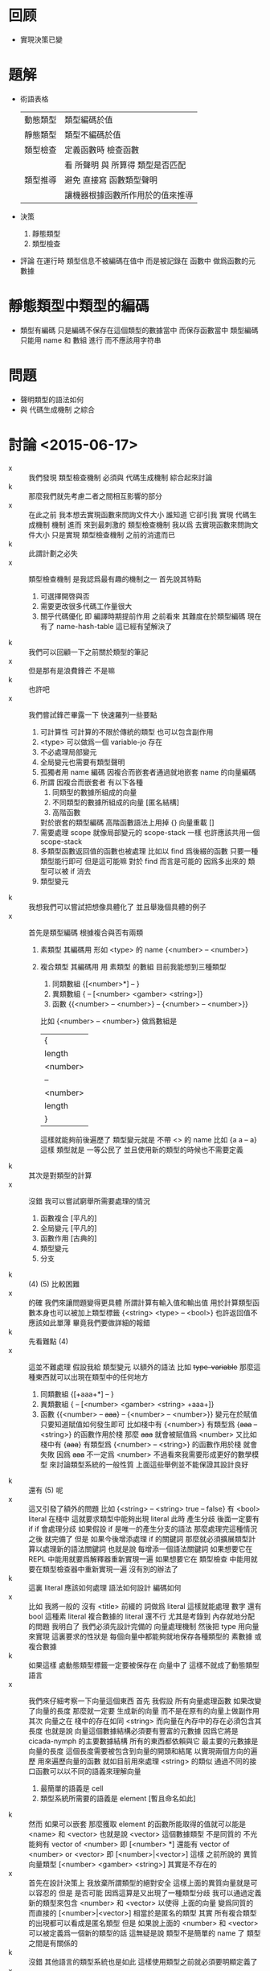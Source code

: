 * 回顾

  - 實現決策已變

* 題解

  - 術語表格
    | 動態類型 | 類型編碼於值                     |
    | 靜態類型 | 類型不編碼於值                   |
    | 類型檢查 | 定義函數時 檢查函數              |
    |          | 看 所聲明 與 所算得 類型是否匹配 |
    | 類型推導 | 避免 直接寫 函數類型聲明         |
    |          | 讓機器根據函數所作用於的值來推導 |

  - 決策
    1. 靜態類型
    2. 類型檢查

  - 評論
    在運行時 類型信息不被編碼在值中
    而是被記錄在 函數中
    做爲函數的元數據

* 靜態類型中類型的編碼
  - 類型有編碼
    只是編碼不保存在這個類型的數據當中
    而保存函數當中
    類型編碼只能用 name 和 數組 進行
    而不應該用字符串

* 問題
  - 聲明類型的語法如何
  - 與 代碼生成機制 之綜合

* 討論 <2015-06-17>
  - x ::
       我們發現 類型檢查機制 必須與 代碼生成機制 綜合起來討論
  - k ::
       那麼我們就先考慮二者之間相互影響的部分
  - x ::
       在此之前
       我本想去實現函數來問詢文件大小
       誰知道 它卻引我 實現 代碼生成機制 機制
       進而 來到最刺激的 類型檢查機制
       我以爲 去實現函數來問詢文件大小 只是實現 類型檢查機制 之前的消遣而已
  - k ::
       此謂計劃之必失
  - x ::
       類型檢查機制 是我認爲最有趣的機制之一
       首先說其特點
    1. 可選擇開啓與否
    2. 需要更改很多代碼工作量很大
    3. 關乎代碼優化 即 編譯時期提前作用
       之前看來
       其難度在於類型編碼
       現在有了 name-hash-table
       這已經有望解決了
  - k ::
       我們可以回顧一下之前關於類型的筆記
  - x ::
       但是那有是浪費鋒芒
       不是嘛
  - k ::
       也許吧
  - x ::
       我們嘗試鋒芒畢露一下
       快速羅列一些要點
    1. 可計算性 可計算的不限於傳統的類型 也可以包含副作用
    2. <type> 可以做爲一個 variable-jo 存在
    3. 不必處理局部變元
    4. 全局變元也需要有類型聲明
    5. 孤獨者用 name 編碼
       因複合而嵌套者通過就地嵌套 name 的向量編碼
    6. 所謂 因複合而嵌套者 有以下各種
       1. 同類型的數據所組成的向量
       2. 不同類型的數據所組成的向量 [匿名結構]
       3. 高階函數
       對於嵌套的類型編碼 高階函數語法上用掉 {}
       向量重載 []
    7. 需要處理 scope 就像局部變元的 scope-stack 一樣
       也許應該共用一個 scope-stack
    8. 多類型函數返回值的函數也被處理
       比如以 find 爲後綴的函數
       只要一種類型能行即可
       但是這可能嘛
       對於 find 而言是可能的
       因爲多出來的 類型可以被 if 消去
    9. 類型變元
  - k ::
       我想我們可以嘗試把想像具體化了
       並且舉幾個具體的例子
  - x ::
       首先是類型編碼
       根據複合與否有兩類
    1. 素類型
       其編碼用 形如 <type> 的 name
       {<number> -- <number>}
    2. 複合類型
       其編碼用 用 素類型 的數組
       目前我能想到三種類型
       1. 同類數組
          {[<number>*] -- }
       2. 異類數組
          { -- [<number> <gamber> <string>]}
       3. 函數
          {{<number> -- <number>} -- {<number> -- <number>}}
       比如
       {<number> -- <number>}
       做爲數組是
       | {        |
       | length   |
       | <number> |
       | --       |
       | <number> |
       | length   |
       | }        |
       這樣就能夠前後遍歷了
       類型變元就是 不帶 <> 的 name
       比如 {a a -- a}
       這樣 類型就是 一等公民了
       並且使用新的類型的時候也不需要定義
  - k ::
       其次是對類型的計算
  - x ::
       沒錯
       我可以嘗試窮舉所需要處理的情況
    1. 函數複合
       [平凡的]
    2. 全局變元
       [平凡的]
    3. 函數作用
       [古典的]
    4. 類型變元
    5. 分支
  - k ::
       (4) (5) 比較困難
  - x ::
       的確
       我們來讓問題變得更具體
       所謂計算有輸入值和輸出值
       用於計算類型函數本身也可以被加上類型標籤
       {<string> <type> -- <bool>}
       也許返回值不應該如此單薄
       畢竟我們要做詳細的報錯
  - k ::
       先看難點 (4)
  - x ::
       這並不難處理
       假設我給 類型變元 以額外的語法
       比如 +type-variable+
       那麼這種東西就可以出現在類型中的任何地方
    1. 同類數組
       {[+aaa+*] -- }
    2. 異類數組
       { -- [<number> <gamber> <string> +aaa+]}
    3. 函數
       {{<number> -- +aaa+} -- {<number> -- <number>}}
       變元在於賦值
       只要知道賦值如何發生即可
       比如棧中有
       {<number>}
       有類型爲 {+aaa+ -- <string>} 的函數作用於棧
       那麼 +aaa+ 就會被賦值爲 <number>
       又比如
       棧中有 {+aaa+}
       有類型爲 {<number> -- <string>} 的函數作用於棧
       就會失敗
       因爲 +aaa+ 不一定爲 <number>
       不過看來我需要形成更好的數學模型
       來討論類型系統的一般性質
       上面這些舉例並不能保證其設計良好
  - k ::
       還有 (5) 呢
  - x ::
       這又引發了額外的問題
       比如
       {<string>
        -- <string> true
        -- false}
       有 <bool> literal 在棧中
       這就要求類型中能夠出現 literal
       此時
       產生分歧 後面一定要有 if
       if 會處理分歧
       如果假設 if 是唯一的產生分支的語法
       那麼處理完這種情況之後
       就完備了
       但是
       如果今後增添處理 if 的關鍵詞
       那麼就必須擴展類型計算以處理新的語法關鍵詞
       也就是說
       每增添一個語法關鍵詞
       如果想要它在 REPL 中能用就要爲解釋器重新實現一遍
       如果想要它在 類型檢查 中能用就要在類型檢查器中重新實現一遍
       沒有別的辦法了
  - k ::
       這裏 literal 應該如何處理
       語法如何設計
       編碼如何
  - x ::
       比如 我將一般的 沒有 <title> 前綴的 詞做爲 literal
       這樣就能處理 數字 還有 bool
       這種素 literal
       複合數據的 literal 還不行
       尤其是考錄到 內存就地分配的問題
       我明白了
       我們必須先設計完備的 向量處理機制
       然後把 type 用向量來實現
       這裏要求的性狀是
       每個向量中都能夠就地保存各種類型的 素數據 或 複合數據
  - k ::
       如果這樣 處動態類型標籤一定要被保存在 向量中了
       這樣不就成了動態類型語言
  - x ::
       我們來仔細考察一下向量這個東西
       首先
       我假設
       所有向量處理函數 如果改變了向量的長度
       那麼就一定要 生成新的向量 而不是在原有的向量上做副作用
       其次
       向量之在 棧中的存在如同 <string>
       而向量在內存中的存在必須包含其長度
       也就是說
       向量這個數據結構必須要有豐富的元數據
       因爲它將是 cicada-nymph 的主要數據結構
       所有的東西都依賴與它
       最主要的元數據是向量的長度
       這個長度需要被包含到向量的開頭和結尾
       以實現兩個方向的遍歷
       用來遍歷向量的函數 就如目前用來處理 <string> 的類似
       通過不同的接口函數可以以不同的語義來理解向量
    1. 最簡單的語義是 cell
    2. 類型系統所需要的語義是 element [暫且命名如此]
  - k ::
       然而
       如果可以嵌套
       那麼獲取 element 的函數所能取得的值就可以能是 <name> 和 <vector>
       也就是說 <vector> 這個數據類型 不是同質的
       不光能夠有 vector of <number>
       即 [<number> *]
       還能有 vector of <number> or <vector>
       即 [<number>|<vector>]
       這樣
       之前所說的 異質向量類型
       [<number> <gamber> <string>]
       其實是不存在的
  - x ::
       首先在設計決策上
       我放棄所謂類型的絕對安全
       這樣上面的異質向量就是可以容忍的
       但是
       是否可能
       因爲這算是又出現了一種類型分歧
       我可以通過定義新的類型來包含 <number> 和 <vector>
       以使得 上面的向量 變爲同質的
       而直接的 [<number>|<vector>] 相當於是匿名的類型
       其實
       所有複合類型的出現都可以看成是匿名類型
       但是
       如果說上面的 <number> 和 <vector> 可以被定義爲一個新的類型的話
       這無疑是說 類型不是簡單的 name 了
       類型之間是有關係的
  - k ::
       沒錯
       其他語言的類型系統也是如此
       這樣使用類型之前就必須要明顯定義了
  - x ::
       如果大量使用匿名類型的話
       可否避免這種情況
  - k ::
       不可以
       這又回到了
       名與匿名之間的平衡
       命名是一種抽象方法
       複雜的匿名類型不能總以全稱出現
       必須有方法以命名它
  - x ::
       不過
       上面的把異質的向量變成同質
       看似是絕對需要定義新複合類型的地方
       比如 定義 <vexp> 爲 <name> | <vector>
       那麼處理 <vexp> 的函數又該如何
       是使用 <vector> 爲前綴者
       還是使用 新的 <vexp> 爲前綴者
       還有
       [<number>]
       其實是 vector of <number>
       也就說是一種類型構造子
       這種類型構造子的使用能否一般化
       比如 {<number> -- <gamber>}
       其實是 function of <number> -- <gamber>
       也是一種類型構造子
  - k ::
       這樣就有兩個層次的可以自由定義的東西了
       一個是 類型構造子
       一個是 類型本身
  - x ::
       我現在想類型系統對與 cicada-nymph 來說
       是否可能
  - k ::
       注意
       我們不需要完全的類型安全
  - x ::
       但是這是什麼意思
       那些地方是可以不安全的
  ----------------------------------
  - x ::
       我回顧了一下之前的筆記
    1. 類型構造子這個概念必須被引入
       每個類型構造子對應於
       一組類型解構子
    2. 類型推導
       所有函數必須都有類型前綴
       這些類型前綴在推導器的幫助下
       可以被完全省略
       類型信息之使用
       是爲了進行推導
       以回覆類型前綴
       從而找到需要被編譯到函數體中的函數
    3. 類型檢查
       不要求名每個函數都有類型前綴
       類型信息之使用
       函數體中必須使用函數的全名
       在於檢查所聲明者
       是否與所計算者相互匹配
  - k ::
       如上二者對類型信息的使用方式不同
       但是對類型的計算方式可能完全相同
  - x ::
       沒錯
       現在需要知道的問題是
    1. 類型構造子 如何用向量實現
       類型結解構子是什麼
    2. 定義新的類型意謂着什麼
    3. 如何處理 異質 向量
       必須要命名碼
       是否能用類型構造子匿名
       既然 [<number>] 代表匿名的類型
       那麼
       類型構造子其實就是一種匿名機制
       既然匿名 其內信息就必須完整出現
  - k ::
       需要兩個機制
       一個是匿名
       一個是命名
       匿名需要用到類型造子
       命名需要用到代入語義 即 區分 素與複合
       一個類型名字 <type> 可能是一個素類型
       也可能是一個複合類型的名字
       每個複合類型都是用各種類型構造子來構造的
       類型構造子可以用戶定義
       每個類型構造子都對已一些類型解構子
       我來簡化下問題
       這在於去除語法糖
       要知道 如果考慮類型構造子的話
       那麼 {} 和 [] 其實都是特殊的語法糖
       所以爲了簡化問題
       必須設計 不帶語法糖的一般語法
  - x ::
       以 {} 類型構造子之邊綴
       之前的
       [<number>]
       對應於
       {vector: <number>}
       之前的
       {{<number> -- <number>} -- {<number> -- <number>}}
       對應於
       {function: {function: <number> -- <number>} -- {function: <number> -- <number>}}
       或者
       {function:
        {{function: {<number>} {<number>}}}
        {{function: {<number>} {<number>}}}}
       它們都是特殊的嵌套的向量
       其實所謂嵌套
       就是把向量的長度包含進去 然後將向量的接口做特殊處理 以利用這些長度信息
  - k ::
       這種語法看來並不令人滿意
  - x ::
       我明白了
       所謂構造子與解構子
       其構造子可以直接被實現爲嵌套的 name 的 vector
       而解構子是對這種類型的數據的模式匹配
       上面的語法並不令人滿意
       其實
       {{<number> -- <number>} -- {<number> -- <number>}}
       應該保持其簡潔
       這種模式的 name vector 所代表的是棧中元素類型的變化
       這是最主要的模式
       其他的模式以 [] 爲邊 比如 [aaa:]
       默認者 [] 可以做爲一種省略情形
       (apply) 的類型是
       {+a1+ ... +an+ {+a1+ ... +an+ -- +b1+ ... +bn+} -- +b1+ ... +bn+}
       我明白了
       每個函數的類型聲明其實也是一個函數
       只不過是在編譯時期作用
       因 這類函數很特殊
       而 用特殊的語法寫成
  - k ::
       可以將這個概念一般化嘛
  - x ::
       還有對其他副作用的計算等等
       都可以用這種編譯時期的作用來理解
       還有優化也是
       還有代碼生成也是
  - k ::
       我認爲這是非常有趣的理解方式
       認識方式比處理手段更重要
       可以說現在我們已經獲得最重要的東西了
  - x ::
       沒錯
       我對整個系統的理解方式都改變了
       需要好好反思以調和新認識方式所帶來的衝突

* 討論 <2015-06-18>
  - x ::
       我的意思是
       函數中保存類型信息的方式
       可以不是一個有待一般解釋器解釋的語法
       而是一個被編譯好的代碼
       比如 {<number> -- <number>} 可以被編譯成
       [ << '<number> -- '<number> >>
         '<number> equal? if
           '<number>
           end
         then
         'error awake ]
       而不被處理爲一個有待解釋器解釋的 name 的 vector
       但是其實不應該這樣
       因爲被編譯好的代碼 易於執行 但是不易於閱讀
       也就是不適合做爲函數的類型元數據
       正確的做法是使用 name 的數組
       用專門的解釋器來解釋這個數組
       爲了更豐富的處理
       可以在計算時不使用 參數棧
       而另行開闢類型棧
       有待解釋的是 type-vector
       解釋的過程中
       會處理 type-stack 中的 type-record
       type-record 做爲數據結構 其域可以不只包含 name
       還可以有各種擴展
  - k ::
       如此已經確定
       下面就看對 type-vector 的解釋應該如何進行
  - x ::
       有兩個類似解釋器的東西
       注意
       每個 <type-vector> 代表在 type-stack 中
       以 <type-record> 爲單位的計算
       或者說 rewrite
       注意 rewrite 和 計算 是 同義詞
       比如 用 argument-stack 做計算
       即使就是對 argument-stack 的 rewrite
    1. (<type-vector> interpreter)
       * 用途
         匹配 type-stack 失敗時通過 awake 報錯
         成功時形成對 type-stack 的 rewrite
       * 參數
         <type-vector>
       * 副作用
         type-stack
    2. (type-checker)
       * 用途
         檢查所聲明的 <type-vector>
         是否與 用函數體所算得的 <type-vector> 相互匹配
       * 參數
         <type-vector>
         <string> 函數體
       * 注意
         檢查不匹配時 需要報錯
         報錯時要非常詳細並說明出錯位置
       * 實現方式
         就像 (basci-REPL) 在一個循環中調用 (word-interpreter)
         (type-checker) 在一個循環中調用 (<type-vector> interpreter)
  - k ::
       語法關鍵詞所導致的特殊情形 如何處理
       構造子 和 模式匹配 如何處理
       用已有的類型定義新的類型 即 類型之間的關係如何處理
  - x ::
       首先看最後一個問題
       類型之間的關係
       素函數複合而形成複合函數
       素類型形成更複雜的類型的方式就是構造子
       按照之前所言
       類型構造子之定義是相當任意的
       就像語法擴展一樣可以隨時添加隨時減少
       所有的複合類型都應該能夠被類型構造子來實現
  - k ::
       包含 literal 的類型 也應該被類型構造子實現
  - x ::
       假設其行
       構造子 和 模式匹配 用類似語法擴展的機制來實現
       而 特殊的語法關鍵詞就是語法擴展
       那麼就剩下類型之間的關係了
       這在於給用類型構造子所構造的類型命名
       命名素類型不必分說
       但是
       命名複合類型之後
       解釋器應該如何處理他們呢
       簡單的代入語義麼
  ----------------------------------
  - x ::
       我發現抽象模型還很薄弱
       必須充分考慮從抽象理論
       然後才能計劃實現
       之前我想
       類型限制函數的複合方式
       但是
       在實際的計算中
       對複合的限制其實是通過對函數作用的檢查而來的
  - k ::
       也許正如之前所說
       只有重新發明一個理論
       人才能夠良好理解一個理論
       如果不考慮所有複雜情形的話
       其實我們已經在重新發明簡單的類型論了
       之後就看如何發展這個簡單的理論
  - x ::
       所謂的簡單理論
       我可以總結如下
       [可以先不考慮 (type-checker)]
       利用 *type-stack* 中的 <type-record> 來做計算
       編碼計算的是 <type-vector>
       求職 <type-vector> 的是 (<type-vector> interpreter)
  - k ::
       也許類型之間沒有關係
  - x ::
       有兩種認識
    1. 類型之間的關係是
       去命名用類型構造子所構造的複合類型
    2. 類型之間的關係是爲了不重新 alias 接口函數
       使得同樣的接口函數可以作用於不同類型的數據
       也許我想要做 alias 以集成一些接口
       而不是使用原來的接口的名字
       並經類型前綴改變了
       我還發現
       所謂的 dependent type
       所說的是
       <type-vector> 中所能包含的不只是 形如 <type> 的 name
       還能包含類型變量 +aaa+
       還能包含值的變量
       還要能夠包含 literal
       同樣的函數接受的參數不同 返回的值的類型也不同
       就像
       {<string>
        -- <string> true
        -- false}
       中的 true 和 false 一樣
       這些 literal 是最複雜的情形
       依法上不容易設計
       語義上
       有兩方面
       首先 要豐富 <type-record> 的域
       其次 要使得數據結構能夠直接分配到向量中
       後者是在要求動態類型
       這可能是沒法接受的
  - k ::
       也許限制這種類型標籤只能出現在 <type-vector> 中就行
  - x ::
       是否要求 <type-vector> 中所保存的也不單單是單薄的 name
       而是 <type-record> 呢
       這樣 上面的兩種情形就劃歸爲一種了
       並且因爲數據結構變豐富
       更多的性狀也易行了
       我想正應該如此
       畢竟 <name> 要和 <type> 有區分
       <type-record> 可以直接被更名爲 <type>
       <type-vector> 其實也是 <type> 只不過是帶有構造子的
       如果使用遞歸定義記號的話
       <type> := <type-atom> | <type-vector>
       <type-atom>
       | name |
       | ...  |
       <type-vector>
       | length |
       | vector |
       | ...    |
  - k ::
       之前提到新的認識方式
       這裏我們可以回到 joy 的純粹函數語義中試試
  - x ::
       這樣 現有的系統本身 還是類型系統可以被理解爲 兩次計算
    1. 用 argument-stack 計算
       以 value 爲單位
    2. 用 type-stack 計算
       以 type 爲單位
       後者 遇到分支語句時 會遍歷每個分支
       前者 遇到分支語句時 只會進入一個分支
       兩種計算都是對 stack 的轉寫
  - k ::
       繼續回顧古典的知識
       我發現類型系統是個非常豐富的領域
       就像橋樑一樣它把各種其他理論鏈接起來
       古典的解釋是值屬於類型
       然而你這裏的類型似乎沒有值與類型之間的關係
  - x ::
       其實聲明一個函數的類型
       就是值與類型之間的關係
  - k ::
       是這樣
  - x ::
       這裏的特點是每個值屬於類型之聲明都形如 {<number> -- <gamber>}
       沒有 1 : <number> 這類聲明
  - k ::
       其實應該有
       不是嘛
       要知道 { -- } 只不過是特殊的類型構造子而已
  - x ::
       <type-vector> 和 <type-atom> 同時保存在 *type-stack* 中會有衝突
       正確的方式是把 *type-stack* 本身理解爲一個 <type-vector>
       只不過只有 -- 之前的部分
       其實
       沒有 1 : <number>
       但有 1 : { -- <number>}
       或者 既然 值本身能夠存在與 類型向量中的話
       那麼 1 : { -- 1}
       在語義上保存在 <type> 這個數據結構必須要足夠豐富
       以至於橫鉤保存 類似 1 這類的 佔用一個 cell 的原子數據
       還要能夠保存 佔用一片內存的複合數據
       並且在語法上 上面的 1 : { -- 1} 是不充分的
       即 語法所表達的信息是不充分的 不足以初始化 <type> 這個數據結構
  - k ::
       想好語法之後我們就能用我們的語法來表達古典的知識了
  - x ::
       沒錯
       那麼將是很好的學習機會
       一個 <type> 可以是四種東西
    1. 類型 <number>
    2. 類型變元 .type-variable
    3. 某個類型的值 (<number> 1) (<bool> true)
    4. 一般變元 (<bool> .b)
       這樣就有
       {<string>
        -- <string> (<bool> true)
        -- (<bool> false)}
       這樣
       dependent type 就是
       {(<number> .type-variable) -- (<number> .type-variable)}
       所謂依賴
       一定是 -- 前面的變元在後面重複出現
       重複出現方式中 最簡單的情形就是在 棧中重複
       而複雜的情形是被代入類型構造子中
  - k ::
       我想我們應該讀更多的古典東西
       在這個過程中檢驗並修正我們的語法和語義
  - x ::
       關於具體實現
       當計算類型時遇到了函數體中的一個常量 1
       我們應該得到類型 (<number> 1)
       而不是 <number>
       否則就浪費了信息
       有就是說
       信息的具體化程度是有層次的
  - k ::
       我發現
       之前的 <title>
       現在和類型名稱的語法重載在一起
       也許不是到的性狀
  - x ::
       只有發現這種性質極端不好時我才會分裂語法

* 討論 <2015-06-19>
  - x ::
       我發現理論方面
       做爲不同認識方式
       重不在聲明差異和強調優越
       而在於建立關係
       以揭示理解方式之間如何相互轉換
  - k ::
       其實在模仿嘲鳥的筆記裏
       你已經在構建相關的聯繫了
       不是嘛
  - x ::
       沒錯
       即 語法爲函數複合優化的組合子邏輯
       外加棧語義
       而之後
       我又有了局部變元語義
       現在我需要構建爲函數複合而優化的類型聲明語法
       之後理論之間的對飲關係就完備了
  - k ::
       所以古典的知識是相當必要的
  - x ::
       所以我們來回顧它們
       筆記要做圖所以我在紙質筆記本上記了

* 討論 <2015-06-21>
  - x ::
       我嘗試了理論基礎方面的探索
       但是完備而簡潔的理論遠非朝夕之功
       不妨先信其行
  - k ::
       在這個過程中你設計了新的語法不是嘛
  - x ::
       沒錯
       #+begin_src cicada-nymph
       {
       <類>
       +類+
       (<類> 值)
       (<類> :變)
       [構 (<類> 值)]
       {<類> -- <類>}
       --
       +類+
       [構 (<類> :變)]
       [構 +類+]
       }
       #+end_src
  - k ::
       新的語法並不足以讓你來觀察古典的結構嘛
  - x ::
       不足
       考慮範疇論 就知道新語法所代表的結構與古典差異很大
  - k ::
       那麼我們在回來考慮實現問題
       所謂 先信其行
       有兩個難點
       一是
       <address> <length> as <string>
       一是
       任意 <address>
  - x ::
       先考慮 {} 的實現問題
       這在於複雜化 type-stack 的接口
       使得其中的值本身可以是變長的
       每個變長 <type> 前後要有 <type-delimiter>
       有三種需要 <type-delimiter> 的地方
       構造子 []
       高階函數 {}
       其他結構化的值 (<類> 值)
       而 (<類> :變) 中也要保存位置

* 討論 <2015-09-05>
  - x ::
       思維散漫
       形式體系 證明論
       構造主義 構造主義的分析學
       攝影幾何 雙曲幾何 有理三角學
       我們好像已經忘記設計類型系統這個目標了
       漂泊忙亂
       我們現在需要重新調整作息時間
       適應新的環境 把經歷重新集中起來
  - k ::
       沒錯
       從 整理筆記 安排新計劃開始吧
  - x ::
       我還記得 bishop 的啓蒙
       我們應該 以計算語義爲主
       按照語義來設計形式系統和數學結構
       這樣才能使得理論實用
       新的計劃將以
       則式 的模式匹配 所形成的代數結構 爲主
       這個代數是範疇論的推廣
       這種推廣強調了可構造性和計算
       我將以此爲主線 重新整理筆記
  - k ::
       今天先休息吧
       讓新的探索在新的一天開始
  - x ::
       好的

* 放棄對編譯好的函數的動態改變
  - 動態改變 編譯好的函數的各種性質 和函數體本身
    這種性質是可以想像的
    但是在設計主要的函數語義時 我放棄這個性狀

* 討論 <2015-09-06>
  - x ::
       新一
       首先是閱讀和整理之前的筆記
       這次以語義爲中心
       因爲明確基本語義之後
       所形成的形式理論自然具有良好的構造性
       語義有二
    1. 類型檢查
       所謂檢查 就是你來聲明
       機器來檢查所聲明者 與依據函數體所計算出來者 是否匹配
       比如 定義函數時 聲明其類型爲 (A B -> C D)
       則 具體的類型檢查行爲如下
       - A B 入 類型棧
       - 作用函數體中各個函數的類型
       - 在此過程中
         若 類型棧中的當前類型
         使得函數體中的下一個類型無法作用 的情況
         [包含 棧中缺少值的情況]
         那麼 函數體本身的定義有問題
       - 若 函數體中所有類型已經作用完
         類型棧中的類型 可以被 C D 吃掉
         - 若 恰好吃掉
           那麼 這次的 類型聲明 的剛剛好
         - 若 其實可以吃掉更多
           那麼 這次的 類型聲明 還可以更緊張
       - 若 函數體中所有類型已經作用完
         C D 吃不掉 類型棧中的類型
         那麼 類型聲明與函數體不匹配
    2. 類型推導
       所謂推導 就是你在寫函數定義的時候省略函數類型信息
       機器儘量通過你明顯寫出的信息
       來推到你所省略的信息
       - 比如你省略了對 所定義的函數 的聲明
         那麼由函數體中所計算出來的類型
         就可以用以補全你所省略的信息
         把函數體中的類型複合起來很簡單
         [我保留這個性狀]
       - 比如你省略了對 函數體中某個位置的函數的類型 的聲明
         函數類型之複合爲一代數
         此時就要解方程了
         [我放棄這個性狀]
  - k ::
       觀察到 用來記錄類型信息的語法
       與 函數體的語法完全不同
       也許
       這裏也應該使用 單純的後綴表達式 來記錄嵌套的結構
  - x ::
       這裏 兩種處理語法的方式
       同時也代表了不同的類型系統的語義
    1. 其一爲編譯
       A B C 2 1 ->
       適合 類型檢查
       [除非 有對函數體的良好處理 否則很難 實現 類型推導]
       易擴展 [想要擴展只要定義新函數就行]
       難做爲數據處理 [類型 是 特殊的 函數體]
       再利用 語法擴展機制實現 (A B -> C)
       定義新的類型構造子 就是定義新的函數
       因爲 不同的模式匹配行爲
       可以在函數體內
       以任意方式自由定義
       [注意 intro 與 elimi rule 的 所謂 和諧性]
       [和諧性 被解釋爲 某種[結構化的]可逆性]
    2. 其二爲解釋
       (A B -> C)
       適合 類型推導
       易做爲數據處理 [類型 name 的數組]
       難擴展 [需要設計額外的擴展機制]
       對 類型棧 的操作
       是通過另外一個專門的解釋器完成的
       [這個解釋器與 後綴表達式 的解釋器很不同]
       不同的類型構造子做爲數據只是 name 而已
       但是被解釋器以不同方式解釋

* 討論 <2015-09-08>
  - k ::
       此處
       兩種實現方式 之間的選擇非常重要
       這可以說是蟬語設計以來
       所做的最重要的設計決策了
  - x ::
       比較兩種實現方式之後
       我選擇 爲類型檢查而優化的語義
       此時 處理起來有難度的是
       類型推導 之兩種語義中的第一個
       難點在於
       需要對函數體進行 恆等變形
       [這裏涉及到最重要的 函數體的等詞 的定義]
       [而 類型檢查 中根本不需要知道函數的名字]
       難點在於
       從函數體地址來查找 函數名字 的操作非常慢
       定義 函數體的等詞 時
       可否不用 函數名字
       而直接使用 函數地址
  - k ::
       先不考慮 類型推導
       只考慮 類型檢查
       我預計 在做好 類型檢查 之後
       類型推導 也不會遇到任何困難
  - x ::
       語法方面
       我考慮不再使用 <type> 這種東西了
       而是限制相同 name 的出現
  - k ::
       如果能這樣就最好了
       這樣語法就非常簡潔了
       但是
       這種語法簡化可能根本不行
       因爲
       語義上需要區分者
       必須能被區分
       如若不以語法區分
       則必由上下文推導之
       機器閱讀文本
       沒有人之變通
       所以不行

* 關於分支結構
  - x ::
       說
       定義新的類型構造子 就是定義新的函數
       因爲 不同的模式匹配行爲
       可以在函數體內
       以任意方式自由定義
       但是
       當分支結構在自由地在新定義的函數中出現時
       函數體做爲數據結構可能就難以處理了
  - k ::
       考慮純粹的 後綴表達式 線性而不帶括號
       這些問題將會如何體現

* 語法變更
  - x ::
       不如 類型 什麼都不用
       而 類型構造子 用 <imply> 等等

* 討論 <2015-09-09>
  - x ::
       發現 A B C 2 1 <imply> 這種東西是沒有意義的
       所謂的 "爲編譯 A B C 2 1 -> 適合 類型檢查"
       也是錯誤的
  - k ::
       那麼退回原來的設計
  - x ::
       除了定義新類型的部分
       語義已經明確了
  - k ::
       那麼我們先重述一下基本語義
       然後設計關於定義的語義
  - x ::
       每個函數的類型都是 則式
       則式 是特殊的複合類型 其構造子爲 (... -> ...)
       類型檢查 就是 匹配以分解 再構造以返回
       關於定義的語義涉及到實現方式
       複合類型 用向量實現
       素類型 用 name 實現
  - k ::
       我發現了一個重要的事
       即 我們應該把證明論中的語義對照進來
  - x ::
       好的
       類型檢查過了 就說明一個命題[所聲明的類型]被證明了
       函數的運行是另外一回事
       | 函數       | 參數棧中計算 類型棧[命題棧]中證明 |
       | 類型       | 命題                              |
       | 類型構造子 | 命題連詞                          |
       一次匹配 就是 一次 cut

* 定義語義
  - x ::
       | 素 函數       | 複合 函數       |
       | 素 類型       | 複合 類型       |
       | 素 類型構造子 | 複合 類型構造子 |
       類型構造子
       可以簡單的只是 記錄數據
       也可有複雜的 匹配 解構 構造 行爲
  - k ::
       重要的是要知道
       匹配的時候命名如何處理
       是否每次都把命名展開到最底層
  - x ::
       如果每次展開命名的話
       就有很多重複計算
       效率就太低了
  - k ::
       可以留一個域把已經展開的結果保存起來
       我覺得
       只有有具體的例子 才能做有意義的討論
  - x ::
       理論上
       假設沒有定義語義
       那麼 在類型構造子 還有與類型構造子相關的規則下
       所有的類型形成一個偏序集
       對匹配與否的判斷
       就是對這個偏序集裏序關係的判斷
       而 加入定義語義之後
       要保持這種對序關係的判斷依然能夠進行
       對於素的類型和類型構造子
       比較的方式是直接的
       而當有定義語義時
       有的比較就是間接的
       有等價關係
       一定只有展賴成素之後才能做比較
       所以你上面提到的就是我能想到的唯一的解法了

* 語法
  - x ::
       類型就直接用 name
       類型構造子也直接用 name
       單個命名空間 讓 類型構造子 和 類型 不能重名
       類型 和 類型構造子 都可以帶 title
       並沒有函數和計算會在 則式 中出現
  - k ::
       依賴關係怎麼辦
  - x ::
       用 <:x 和 :x 和計算語義中的有名局部變元類似

* 關於命名空間
  - x ::
    1. common-lisp 區分命名空間
       這樣 一個 symbol 在 sexp 中不同位置時
       所搜索的命名空間不一樣
       (f f f)
       第一個 f 搜索函數命名空間
       後兩個 f 搜索變元命名空間
       好處是 可以節省 命名的思想壓力
    2. scheme 不區分命名空間
       sexp 中某些位置爲特殊
       但是其所搜索的命名空間一樣
       既然 搜索空間 無所異
       那麼
       對一個括號中的位置的處理就可以更靈活
       這就得到了 蟬語 的 類型構造子 的語法

* 實現上的難點
  - x ::
       需要更改的代碼非常多
       需要回顧的設計也很多
  - k ::
       因爲這涉及到函數語義的接口[之一]
       即 定義函數
       每次定義函數的時候需要做類型檢查
  - x ::
       定義函數的時候多出來兩個步驟
    1. 類型檢查
    2. 檢查成功時 把所聲明的類型元信息 編譯到函數體內
  - k ::
       就要看用什麼數據結構實現這些功能了
  - x ::
       用可以嵌套的 symbol 的向量
       但是就像 返回棧 中不能只保存 jojo 一個域一樣
       這裏 類型棧 中的一個類型 不能單單是一個 symbol
  - k ::
       所以應該說是 嵌套的 type 的向量
  - x ::
       沒錯
       這個 type 至少有一個域是 symbol
       還需要有一個域來保存 被完全展開的 素類型
  - k ::
       而且可以發現 類型棧 本身 就是一個 type
  - x ::
       但是它是特殊的
       因爲 檢查的時候 需要把 則式 的前半部分放進去
       這種特殊性可能需要被強調
  - k ::
       那麼
       現在可以去實現這些數據結構了嘛
  - x ::
       我想不行
       還有依賴關係
       如果用 <:n :n 這種語法的話
       他們在 類型 中的存在是什麼
  - k ::
       與對 局部命名 的處理方式完全一樣 邪
  - x ::
       我想這裏的 <:n 可以出現在 -> 之前或者之後
       這樣二者的處理方式就不一樣了
       但是又很相似
  - k ::
       之前是吃掉值 >:n 並保存在局部分配的內存裏
       現在是貼標籤 <:n 不會有對命名的更新
       一旦不匹配就需要報錯
  - x ::
       沒錯
       (number -> vector)
       (number <:n -> (length-vector :n))
       需要區分 <:n 與 :n
       因爲 前者代表一個命名
       而 後者代表一個名稱的一次出現
       一個類型命名 不可能出現兩次
       比如
       (number <:n number <:n -> (length-vector :n))
       應該寫成
       (number <:n :n -> (length-vector :n))
  - k ::
       那麼
       (number <:n -> (length-vector :n))
       可不可以寫成
       (:n -> (length-vector number <:n))
  - x ::
       不行
       因爲
       命名不能出現在 (length-vector ...) 這個類型構造子裏面
       命名 <:n 只能出現在 (... -> ...) 這個類型構造子這個層次
       處理的時候也是相對線性的
  - k ::
       還有重要的 命名的 scope 問題
       (number <:n -> (length-vector :n) (number <:n -> (length-vector :n)))
       這種東西
  - x ::
       允許這樣的東西出現
       多實現一個函數來計算 scope 就行了
  - k ::
       考錄數據結構的實現吧
  - x ::
       首先
       <:n :n 在編譯時並不被處理
       也做爲 name 來存儲
       到需要 作用 一個 則式 的時候
       才解釋這些 命名
  - k ::
       我發現這與函數體的 編譯 與 作用 很不相同
    1. 函數體存儲的是地址 此時靜態
       類型中存儲的是 name 此時動態
       新定義的類型[如果允許的話] 會覆蓋就的類型的定義
    2. 函數體中出現的 局部命名
       是在編譯時期計算好的
       而 則式 中的局部命名 是在解釋時期處理的

* 具體數學結構與抽象數學結構
  - x ::
       回顧之前材料我才想起來我差點忘了 數學結構 了
       類[type] -- 具體數學結構
       種[class] -- 抽象數學結構
       這樣就能利用 class 來限制 polymorphism 的範圍了
       polymorphism 只有這樣實現才有意思
  - k ::
       但是我們可以考慮完全放棄 polymorphism
       而使用 dependent type
    1. 當所 dependent 的是 value 的時候
       就是一般的 dependent type
    2. 當所 dependent 的是 type 的時候
       就是 用 dependent type 所模擬的 polymorphism
       因爲反正我們不想省略跟類型有關的語法
  - x ::
       polymorphism 是爲了寫抽象的函數
       這些函數能夠作用於相似的[有相同函數接口的]數據類型
       class 是爲了控制抽象的函數所都能作用於的值
    1. polymorphism with class
       #+begin_src cicada-nymph
       : square
         (<number> a => a -> a)
         dup mul
         end
       ; define-function
       #+end_src
       這個函數是抽象的
       它必須作用於
       a value of a type
       which is an instance of <number> class
       真正所用於 value 的函數
       是在登記在 instance 中函數裏找的
    2. dependent type for polymorphism
       #+begin_src cicada-nymph
       : square
         (type <:a :a -> :a)
         dup mul
         end
       ; define-function

       << 使用 >>
       : example
         ()
         number square
         end
       ; define-function
       #+end_src

* 構造主義數學
  - x ::
       回來學具體的類型系統
       構造主義的影蹤隨處可見
       我們忘記了我們之前爲什麼
       從風塵僕僕的具體實現
       轉向對背後理論的學習
       又是什麼讓我們從對理論的學習轉回到具體實現
  - k ::
       我沒有忘
       第一次轉而去學習理論基礎
       是因爲發現
       沒有理論的支持根本沒有頭緒
       第二次轉回具體的實現
       是因爲讀了 Errett Bishop 的文章
  - x ::
       二者當真是不可分的
       不是嘛
  - k ::
       沒錯
  - x ::
       我們再回到基礎證明論和數學哲學中
       我們來好好總結一下 Errett Bishop 的論點
       來執導 類型系統的 設計與實現
  - k ::
       我們不應該害怕在兩個領域之間轉換
       我們應該發現轉換的節奏越來越快
       最終融會
  - x ::
       那麼從總結 Errett Bishop 的論點開始
       這次爲了減輕工作量
       我們只翻譯文章中那些真正影響我們的部分
  - k ::
       沒錯
       與單純計劃去翻譯全文相比
       能有一些翻譯成果出來分享更重要
  - x ::
       並且
       我們還可以以 Bishop 的論點爲基礎
       形成自己的數學哲學

* 類型棧沒有必要
  - x ::
       使用額外的類型棧是沒有必要的
       保存多值的 pattern 在 argument-stack 中即可
       因爲類型只不過是 name 的 vector
       另外
       考慮 dependent type
       對 term 和 type 的統一就知道了
       編譯時 的類型檢查
       和運行時 的實際計算
       並沒有本質的區別 只是實行時段不同而已

* (... arg2 arg1 fun) 語法
  - x ::
       (... -> ...)
       的意義在於
       這是對 三個邊綴的更充分利用
       還可以想像比這這種用法更充分的利用
       三個點給出兩個邊綴 [可以想像三個邊綴]
       每個邊上可以放任意個數的點
       但是
       可能的缺點是
       我們不能 lambda 它
       尤其是當 key 可以分散的時候
       如果換成是單純的後綴 就能解決這個問題
       (... arg2 arg1 fun)

* 素函數的類型
  - x ::
       素函數的類型
       是不能被檢驗的
       因爲素函並不是由其他函數複合而成的
       說着說
       因爲素函並不是以 可檢驗 的方式構造製作出來的
       製作素函數的時候沒有小心維護 可檢驗性
  - k ::
       素函數只是不可檢驗函數的一部分
       不可檢驗的函數還有別的
  - x ::
       沒錯
       當你[用匯編來]優化一個以正常方式定義的函數的時候
       它可能就沒法被檢驗了
       但是你可以保存函數的兩個版本
       優化過的和沒優化過的



* 數據結構
  - x ::
       在 agda 中所有的數據結構都是 嵌套的 name 的 vector[或 list]
       這種處理方式蟬語是否可以繼承

* 構造子
  - x ::
       構造類型並不難
       只要讓函數作用於參數就行了 :x :y kikiki
       但是想要構造某個類型的數據
       就要使用這個類型的構造子了
       就像 kikiki 做爲函數一樣
       它的構造子做爲函數也是 信息不減 的
       哦
       其實不是的
       其實
       某個類型的數據的構造子
       與 涉及這個類型的其他函數
       區分這二者 是一種公理化行爲
       其實在實現中
       總會有一些函數被處理爲 primitive-function
       回想 邏輯連詞的引入律與消去律
       再想 其和諧性
       引入律 就是 元素構造子
       消去律 就是 模式匹配 元素構造子 而定義的函數

* 如何實現類型這個數據結構
  - x ::
    - 則式
    - 字符串
    - 匹配 [關於等詞]
    - 計算時 沒有動態類型標籤
    - 就地分配 會複雜化接口
      這就是假想 類型棧的原因
      但是現在統一使用參數棧了
      所以接口不可能複雜化
      但是
      不就地分配就會把 數組處理 變成 鏈表處理
      然而 我沒有 鏈表處理
      因爲 我沒有 cons 的 heap
  - k ::
       我們要實現就地分配
       因爲我們要做的是數組處理而不是鏈表處理
       這是爲了 經常複製 並且 快速複製
       我們還需要能夠讓每個數據結構的實例
       都做爲一個地址而存在
       這是爲了簡化棧上面對它的操作
       此處大量使用之前設計的局部內存機制
       類型這個數據結構內部的接口可能很複雜
       但是參數棧本身的接口還是簡單的
  - x ::
       考慮 原子性的類型 比如 fixnum
       它是一個函數
       當調用它時 返回的是一個 id
       通過這個 id 可以 query 到 fixnum 這個類型的屬性
       比如名字
  - k ::
       那麼複合類型的
  - x ::
       哦
       複合類型和非複合類型必須以一致的方式處理
       因爲這裏的需要匹配它們
       而匹配需要等詞
       而此時實現等詞時還沒有類型系統可用
  - k ::
       如果我們不要求計算在參數棧中進行
       是不是就能避免等詞的難題
  - x ::
       我想這是正確的方式
       這樣就能更靈活
       在實際的計算過程中也能方便地啓動 類型檢查器
       考慮 則式
       它也一定要被實現爲一個類型
       並且要儘量減少其特殊性
       當編譯函數時
       需要製作 sequent 在內存中的存在
       其數據結構
       就像是一個可執行文件格式一樣
       注意
       出現在則式中的 vector
       做爲函數 是在定義它所出現的函數的時候作用的
       檢查器只是用編譯好的類型來做匹配
       先要考慮定義時如何通過一個字符串來定義類型
       然後考錄如何用製作好的類型來做檢查
       首先是定義
       (fixnum fixnum -> fixnum)
       (fixnum -> fixnum list)
       ({type <:t} {natural <:n}
        :t :t :n vector -> :t :n add1 vector)
       ({natural <:n}
        natural :n vector natural :n vector -> natural)
  - k ::
       我發現
       我們需要一個先實現我們所承諾的
       用局部內存機制所實現的數組處理
       然後才能以這種數組處理爲基礎來實現類型這個數據類型
  - x ::
       也就是說
       要先設計蟬語的最重要的數據類型了
       這個數據類型一定要豐富靈活
       可以先不考錄速度問題
       無非是數據與元數據
       元數據至少要包含長度
       元數據不能包含類型信息
       整個設計要方便雙向遍歷
  - k ::
       既然特點如此
       爲什麼不直以 matrix 爲基本數據結構呢
  - x ::
       但是 矩陣 之矩 在這裏是不需要的
  - k ::
       那麼就是特殊矩陣
  - x ::
       不對不對
       應該使用基本的數組來實現 matrix
       同時也使用基本的數組實現 type
       matrix 規整
       而 type 變長
       變長者
       可以實現爲
       |--------+------------------|
       | header | number of fields |
       |        | offset of field1 |
       |        | offset of field2 |
       |        | ...              |
       |--------+------------------|
       | field1 | ...              |
       |--------+------------------|
       | field2 | ...              |
       |--------+------------------|
       | ...    |                  |
       |--------+------------------|
       又可雙向遍歷
       |--------+------------------|
       | header | length           |
       |--------+------------------|
       | field1 | length of field1 |
       |        | ...              |
       |        | length of field1 |
       |--------+------------------|
       | field2 | length of field2 |
       |        | ...              |
       |        | length of field2 |
       |--------+------------------|
       | ...    |                  |
       |--------+------------------|
       | footer | length           |
       |--------+------------------|
       二者都可嵌套
       前者複製時需要計算 offset
       後者很好複製
       後者很有趣 像是文本編輯
       後者是不行的 因爲遞歸中並不知道總長度
       所以應該是
       |--------+------------------|
       | field1 | length of field1 |
       |        | ...              |
       |--------+------------------|
       | field2 | length of field2 |
       |        | ...              |
       |--------+------------------|
       | ...    |                  |
       |--------+------------------|
       | null   |                  |
       |--------+------------------|
  - k ::
       這就回到了類似 lisp 的鏈表

* 沒有垃圾回收器
  - x ::
       沒有垃圾回收器
       的條件下
       用上面的數據結構實現類型檢查器
       是可以接受的
       但是某些其他的算法就不行了

* >< 完全性
  - x ::
       agda 有對 pattern 的完全性的要求
       idris 沒有
       cicada 可能也沒有

* 構造子的公理化
  - x ::
       構造子的公理化很重要
       因爲限制了生成數據的方式
       就可以在 pattern match 中分類證明了

* >< 模式匹配
  - x ::
       模式匹配要在早期設計
       而不能在後期補救
       注意模式的區分
       其區分者使用的還是謂詞
       但是這裏的謂詞不詢問數據類型
  - k ::
       有三種跟謂詞有關的東西了
    1. 做爲函數的謂詞
    2. 做爲類型[命題]的謂詞
    3. 做爲模式的謂詞
  - x ::
       每一個 模式 其實就是一個真正的 runtime 的謂詞
       所以說 比如上面的對等詞的不同處理方式
       其實是
       runtime 的謂詞
       和 complie time 的謂詞
       之間的平衡
  - k ::
       這樣三者之間的關係就明瞭了
       而建議就是 把 explicit 的 函數型的謂詞
       處理成 type 和 pattern match
  - x ::
       比如 with 在 agda 中的使用
       也可以被看成是
       隱式的謂詞[pattern match]
       與 現式的謂詞 之間的平衡

* >< 模式匹配 改變了 類型檢查時 簡單的對棧的處理
  - x ::
       我們需要總結一下這一點
       沒有模式匹配時 類型檢查 就是簡單的不涉及局部命名的對棧中元素的變換
       有模式匹配時 類型檢查 涉及了局部命名
       還涉及到分支結構
       因爲 每種模式 都是一個分支

* >< 隱式參數的來歷
  - x ::
       隱式參數有的時候是虛的
       也就是說某些時候 有別的處理方式來完成同樣的功能
       比如
       ({type #type} -> :type list)
       可以寫成 (-> <type> list)
       其中 <type> 表示 type 類型中的一個元素
       此時的命名 #type 完全可以省略
       但是
       某些時候 隱式參數的使用是無可替代的
       就是當某次命名多次出現的時候
       就是用標記語言來表明依賴關係的時候
       就是用標記語言來繪製有向圖的時候



* >< 重新實現
  - x ::
       重新實現之時
       可以把之前加入的各種性狀整合起來了
       觀察類型系統所帶來的衝擊
  - k ::
       我們對類型系統的研究其實還不完備
       還需要向別的語言學習
  - x ::
       沒錯
       而現在 在學習時
       我們有一個具體的模型
       來幫助我們做獨立的思考了
       簡直美妙極了
  - k ::
       重新實現的時候
       發現 模塊系統 需要與 類型系統 一起考慮
       使得 模塊系統 的能力更加強
       同時 對命名的處理也應該改變 不能每次都加類型前綴了
  - x ::
       還有 pattern 和目前的語法如何融合
       是否應該完全拋棄現在的 if else then
       而用 pattern 的 * | 來實現它們
  - k ::
       還有對高階函數的處理
       還有 scope 問題
  - x ::
       沒錯
       看來還有很多需要觀察的地方
  - k ::
       我們來總結一下之前的 模塊系統 吧
       然後和 agad 和 idris 的 模塊系統 對比一下
  - x ::
       我們之前發現
       agda 的 module system 很難和 org-mode 一起使用
       還有
       對整個文件的類型檢查
       自動展開 pattern 的分支
       等等功能 都沒法在樸素的 org-mode 中使用
       除非擴展語言以識別 org-mode
       首先模塊系統的功能
    1. 自動加載所依賴的代碼 並避免重複加載
    2. 給命名加前綴 以實現命名隔離 以避免命名衝突
       蟬語中的模塊系統其實也是利用對前綴的處理來實現的
       但是這些處理被隱藏了起來
       所以 沒有處理 (2.) 這一點
  - k ::
       是否應該加入對名字衝突的處理呢
  - x ::
       其實已經有對命名的處理了
       我不把 title: 類型的前綴處理到類型系統中
       要知道 類型系統的衝擊下
       每個名字可能只能用一次
       而 對於模塊來說
       要加載一個模塊 只有把名字衝突解決好了才能加載
       另外還有重要的一點
       就是 agda 的模塊系統可以用以聲明加載這個模塊的要求
       這樣在何種條件下才能加載這個模塊就清楚了
       這是好的特性
       我們也要實現它
  - k ::
       但是這與 類型類 所提供的抽象是否重合
  - x ::
       是重合的
       因爲類型類是爲了重用抽象的函數
       而 聲明模塊的加載前提之後
       在不同的前提下加載 模塊的效果是不同的
       但是
       不論如何
       這種加載模塊時對前提的要求都是必要的
       因爲 爲了檢查某個模塊中的類型
       需要利用這些對前提的假設
       並且
       二者的區別在於
       聲明加載前提的模塊 在前提滿足前不能加載 [只能類型檢查]
       而 抽象的函數 是可以被真正編譯的
  - k ::
       是否
       每個 聲明加載前提的模塊 都可以被實現爲 類型類
  - x ::
       二者確實很相似
       都是假設某些東西存在
       然後寫依賴這些東西的函數
       聲明加載前提的模塊 是否是 匿名的 類型類
  - k ::
       都是可以用來寫暫時無法被使用的函數
       聲明加載前提的模塊 無法編譯
       類型類 無法調用

  -----------------------------------
  - k ::
       如果模塊不單單與文件對應
       那麼 就可以簡單地在同一個文件中
       實驗 同一個命題的不同的證明方式
       而不用重新命名兩種證明
  - x ::
       既然如此
       這種嵌套的模塊就也是必須的了
       可見需要改進的地方還有很多呢

* >< 程序語言的類型系統 與 弱類型系統
  - x ::
       agda idris haskell 的類型系統是非常強的
       而 比如 typed racket 之類的語言的類型系統很弱
       我們來仔細比較一下其性質差異
  - k ::
       就像 類型信息 做爲 函數的 最重要的 元數據
       能夠幫你理解函數一樣
       一個程序語言的類型系統
       也是幫你理解這個程序語言的 最重要的性狀之一

* >< 關於 是否把縮進加入語法的問題
  - x ::
       關於 是否把縮進加入語法的問題
       我們來客觀地觀察一下二者的特點
       首先
       縮進入語法的好處
       簡潔
       其次
       用明顯邊綴標記的好處
       可以在結束之時 知道是什麼結束了
       縮進也是寫出來的 只不過沒有把縮進加入語法
       不依賴縮進
  - k ::
       所謂
       縮進也是寫出來的 只不過沒有把縮進加入語法
       這很荒謬
       完全是浪費語法上的複雜性
  - x ::
       但是這樣就簡化了實現



* >< 類型類是類型這個類型的子類型
  - x ::
       類型類 就是
       抽象的數據結構
       type 是一個類型
       每定義一個類型類
       其實都是 type 的一個 子類型
       也就是說 子類型 是比 類型類 更一般的概念
  - k ::
       爲了避免 悖論 而引入了類型的層次
       type 的類型爲 type 1
       type 1 的類型爲 type 2
       等等
       每個類型都有構造子
       那麼 type 這個類型的構造子是什麼
  - x ::
       在 agda 中
       是用以定義類型的語法關鍵詞 data
  - k ::
       但是這種定義是 副作用
       而一般的類型的類型構造子 是函數
  - x ::
       那麼
       就是說 type 這個類型是特殊的
  - k ::
       沒錯
       但是其特殊性何在
  - x ::
       既然我說
       每個 類型類 都是 type 的 一個 子類型
       那麼 type 的特殊性
       就是 類型類 的特殊性
       而且我們可以這樣想
       構造子 是一個類型的基本接口函數
       而 type 有關的接口
       是 則式 (... -> ...)
       而如果我們去實現 類型類 這個性狀的話
       一定需要在 則式 (... -> ...) 中引入新的語法
       也就是改變 type 這個類型的接口函數
  - k ::
       你這種分析 首先假設了 類型類 是完全獨立與已有性狀的性狀
       因此 才需要引入新的語法來表達它
  - x ::
       我想是這樣的
       我們來仔細分析一下
       ><><><

* >< 作用不副
  - x ::
       我需要讓我的語言能夠表達關於作用的推理
       這可以通過 在參數棧之外 增加額外的棧來實現
       比如 一個函數 字符串輸出
       當它與別的函數複合之後 所得的函數也會有字符串輸出
  - k ::
       函數對參數棧作用的效果
       可以被之後複合而來的函數消除
       然而 對其他的棧的作用 就涉及到不同的代數了
  - x ::
       沒錯
       這裏可以擴展出非常有趣的東西來
